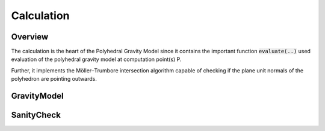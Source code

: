 Calculation
===========

Overview
--------

The calculation is the heart of the Polyhedral Gravity Model
since it contains the important function :code:`evaluate(..)`
used evaluation of the polyhedral gravity model at computation
point(s) P.

Further, it implements the Möller–Trumbore intersection algorithm
capable of checking if the plane unit normals of the polyhedron are pointing outwards.


GravityModel
------------

.. doxygennamespace:: polyhedralGravity::GravityModel


SanityCheck
-----------

.. doxygennamespace:: polyhedralGravity::SanityCheck